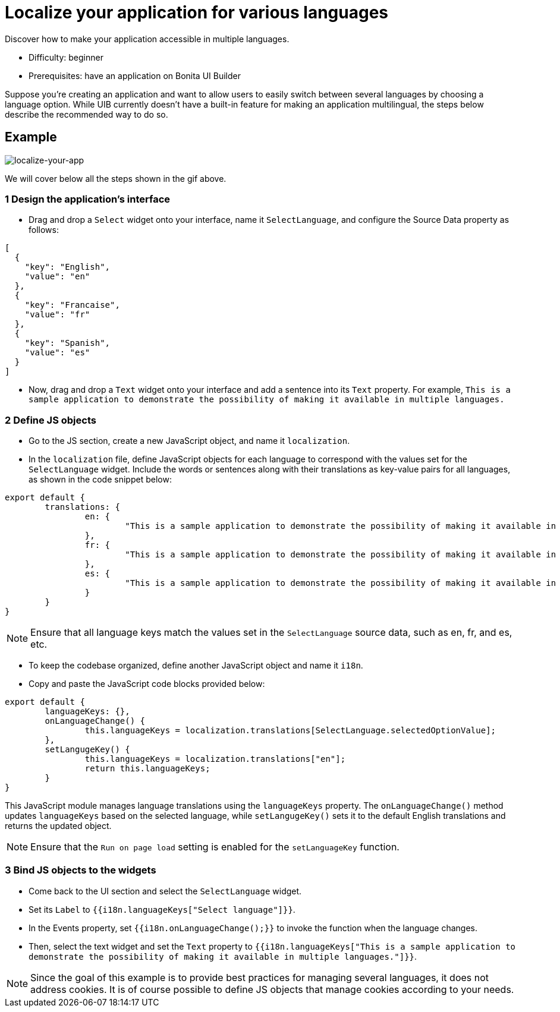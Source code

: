 = Localize your application for various languages
:page-aliases: applications:how-to-localize-your-application.adoc
:description: Discover how to make your application accessible in multiple languages.

{description}

* Difficulty: beginner
* Prerequisites: have an application on Bonita UI Builder

Suppose you're creating an application and want to allow users to easily switch between several languages by choosing a language option.
While UIB currently doesn't have a built-in feature for making an application multilingual, the steps below describe the recommended way to do so.


== Example

image:ui-builder/guides/localize-your-app.gif[localize-your-app]

We will cover below all the steps shown in the gif above.

=== 1 Design the application's interface
* Drag and drop a `Select` widget onto your interface, name it `SelectLanguage`, and configure the Source Data property as follows:

[source, JS]
----
[
  {
    "key": "English",
    "value": "en"
  },
  {
    "key": "Francaise",
    "value": "fr"
  },
  {
    "key": "Spanish",
    "value": "es"
  }
]
----

* Now, drag and drop a `Text` widget onto your interface and add a sentence into its `Text` property.
For example, `This is a sample application to demonstrate the possibility of making it available in multiple languages.`


=== 2 Define JS objects
* Go to the JS section, create a new JavaScript object, and name it `localization`.
* In the `localization` file, define JavaScript objects for each language to correspond with the values set for the `SelectLanguage` widget. Include the words or sentences along with their translations as key-value pairs for all languages, as shown in the code snippet below:

[source, JS]
----
export default {
	translations: {
		en: {
			"This is a sample application to demonstrate the possibility of making it available in multiple languages.": "This is a sample application to demonstrate the posibility of making it available in multi-languages."
		},
		fr: {
			"This is a sample application to demonstrate the possibility of making it available in multiple languages.": "Il s'agit d'un exemple d'application visant à démontrer la possibilité de le rendre disponible en plusieurs langues."
		},
		es: {
			"This is a sample application to demonstrate the possibility of making it available in multiple languages.": "Esta es una aplicación de muestra para demostrar la posibilidad de hacerlo disponible en varios idiomas."
		}
	}
}
----


[NOTE]
====
Ensure that all language keys match the values set in the `SelectLanguage` source data, such as en, fr, and es, etc.
====

* To keep the codebase organized, define another JavaScript object and name it `i18n`.
* Copy and paste the JavaScript code blocks provided below:

[source, JS]
----
export default {
	languageKeys: {},
	onLanguageChange() {
		this.languageKeys = localization.translations[SelectLanguage.selectedOptionValue];
	},
	setLangugeKey() {
		this.languageKeys = localization.translations["en"];
		return this.languageKeys;
	}
}
----

This JavaScript module manages language translations using the `languageKeys` property. The `onLanguageChange()` method updates `languageKeys` based on the selected language, while `setLangugeKey()` sets it to the default English translations and returns the updated object.

[NOTE]
====
Ensure that the `Run on page load` setting is enabled for the `setLanguageKey` function.
====


=== 3 Bind JS objects to the widgets
* Come back to the UI section and select the `SelectLanguage` widget.
* Set its `Label` to `{{i18n.languageKeys["Select language"]}}`.
* In the Events property, set `{{i18n.onLanguageChange();}}` to invoke the function when the language changes.
* Then, select the text widget and set the `Text` property to `{{i18n.languageKeys["This is a sample application to demonstrate the possibility of making it available in multiple languages."]}}`.


[NOTE]
====
Since the goal of this example is to provide best practices for managing several languages, it does not address cookies. It is of course possible to define JS objects that manage cookies according to your needs.
====